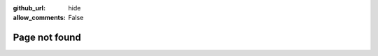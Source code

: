 :github_url: hide
:allow_comments: False

Page not found
==============

.. https://github.com/readthedocs/sphinx-notfound-page

.. raw:: html

    <p>
        Sorry, we couldn't find that page. It may have been renamed or removed
        in the version of the documentation you're currently browsing.
    </p>
    <p>
        If you're currently browsing the
        <em>latest</em> version of the documentation, try browsing the
        <a href="/en/stable/"><em>stable</em> version of the documentation</a>.
    </p>
    <p>
        Alternatively, use the
        <a href="#" onclick="$('#rtd-search-form [name=\\'q\\']').focus()">Search docs</a>
        box on the left or <a href="/">go to the homepage</a>.
    </p>
